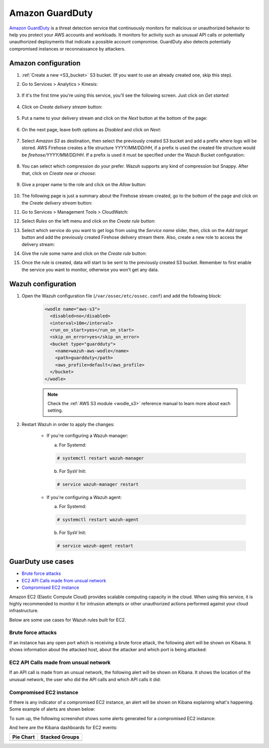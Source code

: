 .. Copyright (C) 2019 Wazuh, Inc.

.. _amazon_guardduty:

Amazon GuardDuty
================

`Amazon GuardDuty <https://aws.amazon.com/guardduty/?nc1=h_ls>`_ is a threat detection service that continuously monitors for malicious or unauthorized behavior to help you protect your AWS accounts and workloads. It monitors for activity such as unusual API calls or potentially unauthorized deployments that indicate a possible account compromise. GuardDuty also detects potentially compromised instances or reconnaissance by attackers.

Amazon configuration
--------------------

1. :ref:`Create a new <S3_bucket>` S3 bucket. (If you want to use an already created one, skip this step).

2. Go to Services > Analytics > Kinesis:

    .. thumbnail:: ../../images/aws/aws-create-firehose-4.png
      :align: center
      :width: 70%

3. If it's the first time you're using this service, you'll see the following screen. Just click on *Get started*:

    .. thumbnail:: ../../images/aws/aws-create-firehose-4.1.png
      :align: center
      :width: 70%

4. Click on *Create delivery stream* button:

    .. thumbnail:: ../../images/aws/aws-create-firehose-5.png
      :align: center
      :width: 70%

5. Put a name to your delivery stream and click on the *Next* button at the bottom of the page:

    .. thumbnail:: ../../images/aws/aws-create-firehose-6.png
      :align: center
      :width: 70%

6. On the next page, leave both options as *Disabled* and click on *Next*:

    .. thumbnail:: ../../images/aws/aws-create-firehose-7.png
      :align: center
      :width: 70%

7. Select *Amazon S3* as destination, then select the previously created S3 bucket and add a prefix where logs will be stored. AWS Firehose creates a file structure *YYYY/MM/DD/HH*, if a prefix is used the created file structure would be *firehose/YYYY/MM/DD/HH*. If a prefix is used it must be specified under the Wazuh Bucket configuration:

    .. thumbnail:: ../../images/aws/aws-create-firehose-8.png
      :align: center
      :width: 70%

8. You can select which compression do your prefer. Wazuh supports any kind of compression but Snappy. After that, click on *Create new or choose*:

    .. thumbnail:: ../../images/aws/aws-create-firehose-9.png
      :align: center
      :width: 70%

9. Give a proper name to the role and click on the *Allow* button:

    .. thumbnail:: ../../images/aws/aws-create-firehose-10.png
      :align: center
      :width: 70%

10. The following page is just a summary about the Firehose stream created, go to the bottom of the page and click on the *Create delivery stream* button:

    .. thumbnail:: ../../images/aws/aws-create-firehose-11.png
      :align: center
      :width: 70%

11. Go to Services > Management Tools > CloudWatch:

    .. thumbnail:: ../../images/aws/aws-create-firehose-12.png
      :align: center
      :width: 70%

12. Select *Rules* on the left menu and click on the *Create rule* button:

    .. thumbnail:: ../../images/aws/aws-create-firehose-13.png
      :align: center
      :width: 70%

13. Select which service do you want to get logs from using the *Service name* slider, then, click on the *Add target* button and add the previously created Firehose delivery stream there. Also, create a new role to access the delivery stream:

    .. thumbnail:: ../../images/aws/aws-create-firehose-14.png
      :align: center
      :width: 70%

14. Give the rule some name and click on the *Create rule* button:

    .. thumbnail:: ../../images/aws/aws-create-firehose-15.png
      :align: center
      :width: 70%

15. Once the rule is created, data will start to be sent to the previously created S3 bucket. Remember to first enable the service you want to monitor, otherwise you won't get any data.

Wazuh configuration
-------------------

1. Open the Wazuh configuration file (``/var/ossec/etc/ossec.conf``) and add the following block:

    .. code-block:: xml

      <wodle name="aws-s3">
        <disabled>no</disabled>
        <interval>10m</interval>
        <run_on_start>yes</run_on_start>
        <skip_on_error>yes</skip_on_error>
        <bucket type="guardduty">
          <name>wazuh-aws-wodle</name>
          <path>guardduty</path>
          <aws_profile>default</aws_profile>
        </bucket>
      </wodle>

    .. note::
      Check the :ref:`AWS S3 module <wodle_s3>` reference manual to learn more about each setting.

2. Restart Wazuh in order to apply the changes:

    * If you're configuring a Wazuh manager:

      a. For Systemd:

      .. code-block:: console

        # systemctl restart wazuh-manager

      b. For SysV Init:

      .. code-block:: console

        # service wazuh-manager restart

    * If you're configuring a Wazuh agent:

      a. For Systemd:

      .. code-block:: console

        # systemctl restart wazuh-agent

      b. For SysV Init:

      .. code-block:: console

        # service wazuh-agent restart

GuarDuty use cases
------------------

- `Brute force attacks`_
- `EC2 API Calls made from unsual network`_
- `Compromised EC2 instance`_

Amazon EC2 (Elastic Compute Cloud) provides scalable computing capacity in the cloud. When using this service, it is highly recommended to monitor it for intrusion attempts or other unauthorized actions performed against your cloud infrastructure.

Below are some use cases for Wazuh rules built for EC2.

Brute force attacks
^^^^^^^^^^^^^^^^^^^

If an instance has any open port which is receiving a brute force attack, the following alert will be shown on Kibana. It shows information about the attacked host, about the attacker and which port is being attacked:

.. thumbnail:: ../../images/aws/aws-ec2-guardduty.png
  :align: center
  :width: 70%

EC2 API Calls made from unsual network
^^^^^^^^^^^^^^^^^^^^^^^^^^^^^^^^^^^^^^

If an API call is made from an unsual network, the following alert will be shown on Kibana. It shows the location of the unusual network, the user who did the API calls and which API calls it did:

.. thumbnail:: ../../images/aws/aws-ec2-guardduty2.png
  :align: center
  :width: 70%

Compromised EC2 instance
^^^^^^^^^^^^^^^^^^^^^^^^

If there is any indicator of a compromised EC2 instance, an alert will be shown on Kibana explaining what's happening. Some example of alerts are shown below:

.. thumbnail:: ../../images/aws/aws-ec2-guardduty3.png
  :align: center
  :width: 70%

.. thumbnail:: ../../images/aws/aws-ec2-guardduty4.png
  :align: center
  :width: 70%

.. thumbnail:: ../../images/aws/aws-ec2-guardduty5.png
  :align: center
  :width: 70%

To sum up, the following screenshot shows some alerts generated for a compromised EC2 instance:

.. thumbnail:: ../../images/aws/aws-ec2-guardduty6.png
  :align: center
  :width: 70%

And here are the Kibana dashboards for EC2 events:

+----------------------------------------------------------+------------------------------------------------------------+
| Pie Chart                                                | Stacked Groups                                             |
+==========================================================+============================================================+
| .. thumbnail:: ../../images/aws/aws-ec2-pannels-1.png    | .. thumbnail:: ../../images/aws/aws-ec2-pannels-2.png      |
|    :align: center                                        |    :align: center                                          |
|    :width: 70%                                           |    :width: 70%                                             |
+----------------------------------------------------------+------------------------------------------------------------+

